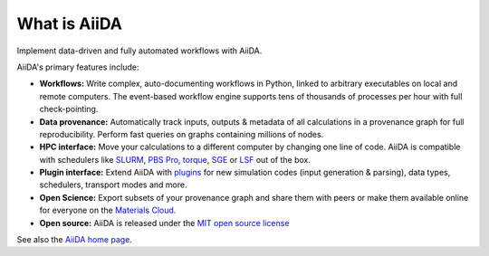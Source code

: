 .. _intro:about:

*************
What is AiiDA
*************

Implement data-driven and fully automated workflows with AiiDA.

AiiDA's primary features include:

*  **Workflows:** Write complex, auto-documenting workflows in Python, linked to arbitrary executables on local and remote computers.
   The event-based workflow engine supports tens of thousands of processes per hour with full check-pointing.
*  **Data provenance:** Automatically track inputs, outputs & metadata of all calculations in a provenance graph for full reproducibility.
   Perform fast queries on graphs containing millions of nodes.
*  **HPC interface:** Move your calculations to a different computer by changing one line of code. AiiDA is compatible with schedulers like `SLURM <https://slurm.schedmd.com>`__, `PBS Pro <https://www.pbspro.org/>`__, `torque <http://www.adaptivecomputing.com/products/torque/>`__, `SGE <http://gridscheduler.sourceforge.net/>`__ or `LSF <https://www.ibm.com/support/knowledgecenter/SSETD4/product_welcome_platform_lsf.html>`__ out of the box.
*  **Plugin interface:** Extend AiiDA with `plugins <https://aiidateam.github.io/aiida-registry/>`__ for new simulation codes (input generation & parsing), data types, schedulers, transport modes and more.
*  **Open Science:** Export subsets of your provenance graph and share them with peers or make them available online for everyone on the `Materials Cloud <https://www.materialscloud.org>`__.
*  **Open source:** AiiDA is released under the `MIT open source license <LICENSE.txt>`__

See also the `AiiDA home page <http://www.aiida.net/>`__.

